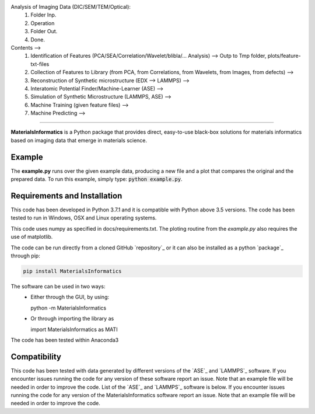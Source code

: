 .. inclusion-marker-do-not-remove

Analysis of Imaging Data (DIC/SEM/TEM/Optical): 
  1. Folder Inp.
  2. Operation
  3. Folder Out.
  4. Done.

Contents -->
  1. Identification of Features (PCA/SEA/Correlation/Wavelet/blibla/... Analysis) --> Outp to Tmp folder, plots/feature-txt-files
  2. Collection of Features to Library (from PCA, from Correlations, from Wavelets, from Images, from defects) --> 
  3. Reconstruction of Synthetic microstructure  (EDX --> LAMMPS) --> 
  4. Interatomic Potential Finder/Machine-Learner (ASE) --> 
  5. Simulation of Synthetic Microstructure (LAMMPS, ASE) --> 
  6. Machine Training (given feature files) --> 
  7. Machine Predicting --> 
==================================================================================================

**MaterialsInformatics** is a Python package that provides direct, easy-to-use black-box solutions for materials informatics based on imaging data that emerge in materials science.

Example
-------

The **example.py** runs over the given example data, producing a new file and a plot that compares the original and the prepared data. To run this
example, simply type: :code:`python example.py`.

Requirements and Installation
-----------------------------

This code has been developed in Python 3.7.1 and it is compatible with Python above 3.5 versions. The code has been tested to run in Windows, OSX and Linux operating systems. 

This code uses numpy as specified in docs/requirements.txt. The ploting routine from the *example.py* also requires the use of matplotlib.

The code can be run directly from a cloned GitHub `repository`_ or it can also be installed as a python `package`_ through pip:

.. code::

   pip install MaterialsInformatics

The software can be used in two ways:
 - Either through the GUI, by using:

   python -m MaterialsInformatics

 - Or through importing the library as

   import MaterialsInformatics as MATI

The code has been tested within Anaconda3 

.. _compability:

Compatibility
-------------

This code has been tested with data generated by different versions of
the `ASE`_ and `LAMMPS`_ software. If you encounter issues running the code for
any version of these software report an issue. Note that an example
file will be needed in order to improve the code. List of the `ASE`_ and `LAMMPS`_
software is below. If you encounter issues running the code for any version of the MaterialsInformatics software report an issue. Note that an example file will be needed in order to improve the code.
